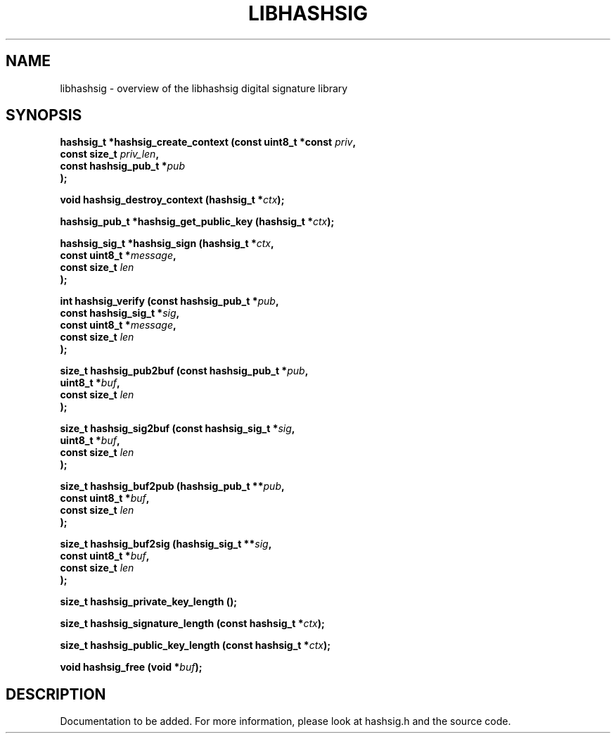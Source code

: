 .TH LIBHASHSIG 3
.SH NAME
libhashsig \- overview of the libhashsig digital signature library
.SH SYNOPSIS
\fBhashsig_t *hashsig_create_context (const uint8_t *const \fIpriv\fB,
                                   const size_t \fIpriv_len\fB,
                                   const hashsig_pub_t *\fIpub\fB
                                  );

\fBvoid hashsig_destroy_context (hashsig_t *\fIctx\fB);

\fBhashsig_pub_t *hashsig_get_public_key (hashsig_t *\fIctx\fB);

\fBhashsig_sig_t *hashsig_sign (hashsig_t *\fIctx\fB,
                             const uint8_t *\fImessage\fB,
                             const size_t \fIlen\fB
                            );

\fBint hashsig_verify (const hashsig_pub_t *\fIpub\fB,
                    const hashsig_sig_t *\fIsig\fB,
                    const uint8_t *\fImessage\fB,
                    const size_t \fIlen\fB
                   );

\fBsize_t hashsig_pub2buf (const hashsig_pub_t *\fIpub\fB,
                        uint8_t *\fIbuf\fB,
                        const size_t \fIlen\fB
                       );

\fBsize_t hashsig_sig2buf (const hashsig_sig_t *\fIsig\fB,
                        uint8_t *\fIbuf\fB,
                        const size_t \fIlen\fB
                       );

\fBsize_t hashsig_buf2pub (hashsig_pub_t **\fIpub\fB,
                        const uint8_t *\fIbuf\fB,
                        const size_t \fIlen\fB
                       );

\fBsize_t hashsig_buf2sig (hashsig_sig_t **\fIsig\fB,
                        const uint8_t *\fIbuf\fB,
                        const size_t \fIlen\fB
                       );

\fBsize_t hashsig_private_key_length ();

\fBsize_t hashsig_signature_length (const hashsig_t *\fIctx\fB);

\fBsize_t hashsig_public_key_length (const hashsig_t *\fIctx\fB);

\fBvoid hashsig_free (void *\fIbuf\fB);
.SH DESCRIPTION
Documentation to be added. For more information, please look at hashsig.h and the source code.
